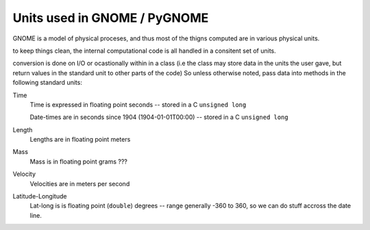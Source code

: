 .. _units:

Units used in GNOME / PyGNOME
===========================

GNOME is a model of physical proceses, and thus most of the thigns computed are in various physical units.

to keep things clean, the internal computational code is all handled in a consitent set of units.

conversion is done on I/O or ocastionally within in a class (i.e the class may store data in the units the user gave, but return values in the standard unit to other parts of the code) So unless otherwise noted, pass data into methods in the following standard units:

Time
    Time is expressed in floating point seconds -- stored in a C ``unsigned long``
    
    Date-times are in seconds since 1904 (1904-01-01T00:00) -- stored in a C ``unsigned long``
   
Length
    Lengths are in floating point meters   

Mass
    Mass is in floating point grams ???

Velocity
    Velocities are in meters per second
    
Latitude-Longitude
   Lat-long is is floating point (``double``) degrees  -- range generally -360 to 360, so we can do stuff accross the date line.

   





